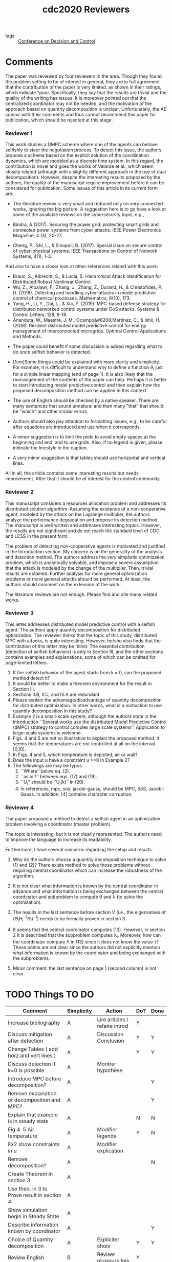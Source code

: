 :PROPERTIES:
:ID:       75270f78-5537-4e2a-a4b5-1573e8565198
:END:
#+title: cdc2020 Reviewers
#+filetags: reviewers

- tags :: [[id:e9cbb31a-ab6d-4826-9e87-b00aa65703aa][Conference on Decision and Control]]

* Comments
\marginnote{Nothing to comment}
The paper was reviewed by four reviewers in the area. Though they found
the problem setting to be of interest in general, they are in full
agreement that the contribution of the paper is very limited, as shown
in their ratings, which indicate "poor. Specifically, they say that
the results are trivial and the quality of the writing has issues. It
is moreover pointed out that the centralized coordinator may not be
needed, and the motivation of the approach based on quantity
decomposition
is unclear. Unfortunately, the AE concur with their comments and thus
cannot recommend this paper for publication, which should be rejected
at this stage.

*** Reviewer 1

This work studies a DMPC scheme where one of the agents can behave
selfishly to steer the negotiation process. To detect this issue, the
authors propose a scheme based on the explicit solution of the
coordination dynamics, which are modeled as a discrete time system. In
this regard, the contribution is novel and goes the works of Velarde et
al., which seem closely related (although with a slightly different
approach in the use of dual decomposition). However, despite the
interesting results proposed by the authors, the quality of the
manuscript require improvement before it can be considered for
publication. Some issues of this article in its current form are:


- \marginnote{Articles downloaded} The literature review is very small and reduced only on very connected works, ignoring the big picture. A suggestion here is to go have a look at some of the available reviews on the cybersecurity topic, e.g.,

+ Bindra, A (2017). Securing the power grid: protecting smart grids and connected power systems from cyber attacks.  IEEE Power Electronics Magazine, 4 (3), 20-27.
+ Cheng, P., Shi, L., & Sinopoli, B. (2017). Special issue on secure control of cyber-physical systems. IEEE Transactions on Control of Network Systems, 4(1), 1-3.

And also to have a closer look at other references related with this
work:

+ Braun, S., Albrecht, S., & Lucia, S. Hierarchical Attack Identification for Distributed Robust Nonlinear Control.
+ Wu, Z., Albalawi, F., Zhang, J., Zhang, Z., Durand, H., & Christofides, P. D. (2018). Detecting and handling cyber-attacks in model predictive control of chemical processes. Mathematics, 6(10), 173.
+ Yang, H., Li, Y., Dai, L., & Xia, Y. (2019). MPC-based defense strategy for distributed networked control systems under DoS attacks. Systems & Control Letters, 128, 9-18.
+ Ananduta, W., Maestre, J. M., Ocampo&#8208;Martinez, C., & Ishii, H. (2019). Resilient distributed model predictive control for energy management of interconnected microgrids. Optimal Control Applications and Methods.


- \marginnote{The article was about detection and in the conclusion there was} The paper could benefit if some discussion is added regarding what to do once selfish behavior is detected.

- \marginnote{$\theta_i$ is not necessary}[1cm]Some things could be explained with more clarity and simplicity. For example, it is difficult to understand why to define a function $\theta_i$ just for a simple linear mapping (end of page 1). It is also likely that the rearrangement of the contents of the paper can help. Perhaps it is better to start introducing model predictive control and then explain how the proposed decomposition method can be applied in this context.

- \marginnote{downloaded proofreading software} The use of English should be checked by a native speaker. There are many sentences that sound unnatural and then many "that" that should be "which" and other similar errors.


- \marginnote{No examples given}Authors should also pay attention to formatting issues, e.g., to be careful after equations are introduced and use \noindent when it corresponds.


- \marginnote{No examples given} A minor suggestion is to limit the plots to avoid empty spaces at the beginning and end, and to use grids. Also, if no legend is given, please indicate the linestyle in the caption.

- \marginnote{Ok} A very minor suggestion is that tables should use horizontal and vertical lines.

All in all, the article contains some interesting results but needs
improvement. After that it should be of interest for the control
community.
*** Reviewer 2

This manuscript considers a resources allocation problem and addresses its
distributed solution algorithm. Assuming the existence of a non-cooperative
agent, modeled by the attack on the Lagrange multiplier, the authors analyze the
performance degradation and propose its detection method. The manuscript is well
written and addresses interesting topics. However, the results are not
significant and do not reach the standard level of CDC and LCSS in the present
form.

\marginnote{Use a more general cheating mechanism?}
The problem of detecting non-cooperative agents is motivated and justified in
the Introduction section. My concern is on the generality of the analysis and
detection method. The authors address the very simplistic optimization problem,
which is analytically solvable, and impose a severe assumption that the attack
is modeled by the change of the multiplier. Then, trivial results are obtained.
Further analysis for more general optimization problems or more general attacks
should be performed. At least, the authors should comment on the extension of
the work.

\marginnote{ok}
The literature reviews are not enough.	Please find and cite many related works.

*** Reviewer 3
\marginnote{No need to explain decomposition method}
This letter addresses distributed model predictive control with a selfish agent. The authors apply quantity decomposition for distributed optimization. The reviewer thinks that the topic of this study, distributed MPC with attacks, is quite interesting. However, he/she also finds that the contribution of this letter may be minor. The essential contribution (detection of selfish behaviors) is only in Section III, and the other sections contains examples and explanations, some of which can be omitted for page-limited letters.

1. \marginnote{This assumption should be more explicit} If the selfish behavior of the agent starts from k = 0, can the proposed method detect it?
2. \marginnote{Equation (11)?} It would be better to make a theorem environment for the result in Section III.
3. \marginnote{no need to explain MPC or decomposition}Sections II.B, II.C, and IV.A are redundant.
4. \marginnote{Show that choice was arbitrary?} Please explain the advantage/disadvantage of quantity decomposition for distributed optimization. In other words, what is a motivation to use quantity decomposition in this study?
5. \marginnote{Size of example does not interfere with results shown, use an example with more agents. Maybe use a complete building or distribution network} Example 2 is a small-scale system, although the authors state in the introduction ``Several works use the distributed Model Predictive Control (dMPC) strategy to control complex large scale systems’’. Application to large-scale systems is welcome.
6. \marginnote{Present the fact they are in steady state} Figs. 4 and 5 are not so illustrative to explain the proposed method. It seems that the temperatures are not controlled at all on the interval [0,10].
7. \marginnote{Air} In Figs. 4 and 5, which temperature is depicted, air or wall?
8. \marginnote{Show $u\geq 0$ } Does the input u have a constraint u >=0 in Example 2?
9. The followings are may be typos.
   1. \marginnote{corrected} ``Where’’ below eq. (2).
   2. \marginnote{corrected} ``as in 1’’ between eqs. (17) and (18).
   3. \marginnote{corrected} ``U_i’’ should be ``U_i(k)’’ in (20).
   4. \marginnote{corrected} In references, mpc, sos, jacobi-gauss, should be MPC, SoS, Jacobi-Gauss. In addition, [4] contains character corruption.

*** Reviewer 4
The paper proposed a method to detect a selfish agent in an
optimization problem involving a coordinator (master problem).

The topic is interesting, but it is not clearly represented. The
authors need to improve the language to increase its readability.

Furthermore, I have several concerns regarding the setup and results.
1. \marginnote{Discussion about using a central coordinator} Why do the authors choose a quantity decomposition technique to solve (1) and (2)? There exists method to solve those problems without requiring central coordinator which can increase the robustness of the algorithm.

2. \marginnote{there is a diagram, but maybe I should explain all the variables beforehand?} It is not clear what information is known by the central coordinator in advance and what information is being exchanged between the central coordinator and subproblem to compute \theta and \lambda (to solve the optimization).

3. \marginnote{Prove that a variation in something that is constant can be considered as a fault?} The results in the last sentence before section V (i.e., the eigenvalues of ($\Theta_iH_i^{-1}\Theta_i)^{-1}$) needs to be formally proven in section 3.

4. \marginnote{there is a diagram, showing that only $\lambda$ and $\theta$ are exchanged. And no, (13) is not calculated by the coordinator, it was never mentioned} It seems that the central coordinator computes (13). However, in section 2 it is described that the subproblem computes \lambda_i. Moreover, how can the coordinator compute \Lambda in (13) since it does not know the value \tau? These points are not clear since the authors did not explicitly mention what information is known by the coordinator and being exchanged with the subproblems.

5. \marginnote{Decomposable affine global constraints?}Minor comment: the last sentence on page 1 (second column) is not clear.

* TODO Things TO DO
| Comment                                             | Simplicity | Action                         | Do? | Done |
|-----------------------------------------------------+------------+--------------------------------+-----+------|
| Increase bibliography                               | A          | Lire articles / refaire introd | Y   |      |
| Discuss mitigation after detection                  | A          | Discussion Conclusion          | Y   | Y    |
| Change Tables ( add horz and vert lines )           | A          |                                | Y   | Y    |
| Discuss detection if k=0 is possible                | A          | Montrer hypothèse              |     |      |
| Introduce MPC before decomposition?                 | A          |                                |     | Y    |
| Remove explanation of decomposition and MPC?        | A          |                                |     | Y    |
| Explain that example is in steady state             | A          |                                | N   | N    |
| Fig 4. 5 Air temperature                            | A          | Modifier légende               | Y   | N    |
| Ex2 show constraints in $u$                         | A          | Modifier explication           |     |      |
| Remove decomposition?                               | A          |                                |     | N    |
| Create Theorem in section 3                         | A          |                                |     |      |
| Use theo. in 3 to Prove result in section 4         | A          |                                |     |      |
| Show simulation begin in Steady State               | A          |                                |     |      |
| Describe information known by coordinator           | A          |                                |     | Y    |
| Choice of Quantity decomposition                    | A          | Expliciter choix               | Y   | Y    |
| Review English                                      | B          | Réviser plusieurs fois         | Y   |      |
| Show Hypoth. and choices                            | B          |                                |     |      |
| Increase complexity of EX ( # agents, constraints ) | C          |                                |     |      |
| Use a more general cheating mechanism?              | D          | fonctions non-lineaires ?      |     |      |
| Do not use central coordinator                      | D          | graph based NCS?               |     |      |
